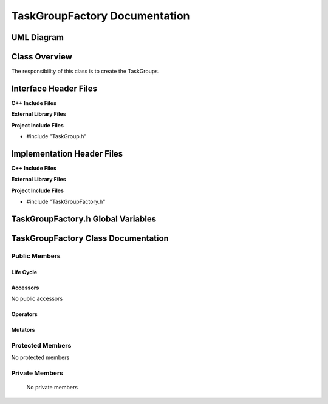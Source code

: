 .. _TaskGroupFactory class target:

.. default-domain:: cpp

.. namespace:: ANANSI

##############################
TaskGroupFactory Documentation
##############################

===========
UML Diagram
===========

.. image ../Diagrams/StudClass.png

==============
Class Overview
==============

The responsibility of this class is to create the TaskGroups.

======================
Interface Header Files
======================

**C++ Include Files**

**External Library Files**

**Project Include Files**

* #include "TaskGroup.h"

===========================
Implementation Header Files
===========================

**C++ Include Files**

**External Library Files**

**Project Include Files**

* #include "TaskGroupFactory.h"

===================================
TaskGroupFactory.h Global Variables
===================================

====================================
TaskGroupFactory Class Documentation
====================================

.. class:: TaskGroupFactory

--------------
Public Members
--------------

^^^^^^^^^^
Life Cycle
^^^^^^^^^^

.. function:: TaskGroupFactory::TaskGroupFactory()

   The default constructor.

.. function:: TaskGroupFactory::TaskGroupFactory( const TaskGroupFactory &other )

    The copy constructor.

.. function:: TaskGroupFactory::TaskGroupFactory(TaskGroupFactory && other) 

    The copy-move constructor.

.. function:: TaskGroupFactory::~TaskGroupFactory()

    The destructor.

^^^^^^^^^
Accessors
^^^^^^^^^

No public accessors

^^^^^^^^^
Operators
^^^^^^^^^

.. function:: TaskGroupFactory& TaskGroupFactory::operator=( TaskGroupFactory const & other)

    The assignment operator.

.. function:: TaskGroupFactory& TaskGroupFactory::operator=( TaskGroupFactory && other)

    The assignment-move operator.

^^^^^^^^
Mutators
^^^^^^^^

-----------------
Protected Members
-----------------

No protected members

.. Commented out. 
.. ^^^^^^^^^^
.. Life Cycle
.. ^^^^^^^^^^
..
.. ^^^^^^^^^
.. Accessors
.. ^^^^^^^^^
.. 
.. ^^^^^^^^^
.. Operators
.. ^^^^^^^^^
.. 
.. ^^^^^^^^^
.. Mutators
.. ^^^^^^^^^
.. 
.. ^^^^^^^^^^^^
.. Data Members
.. ^^^^^^^^^^^^

---------------
Private Members
---------------

    No private members

.. Commented out. 
.. ^^^^^^^^^^
.. Life Cycle
.. ^^^^^^^^^^
..
.. ^^^^^^^^^
.. Accessors
.. ^^^^^^^^^
.. 
.. ^^^^^^^^^
.. Operators
.. ^^^^^^^^^
.. 
.. ^^^^^^^^^
.. Mutators
.. ^^^^^^^^^
.. 
.. ^^^^^^^^^^^^
.. Data Members
.. ^^^^^^^^^^^^
